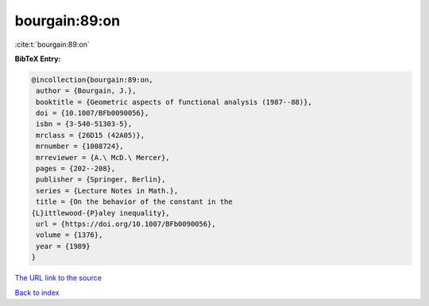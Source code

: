 bourgain:89:on
==============

:cite:t:`bourgain:89:on`

**BibTeX Entry:**

.. code-block:: bibtex

   @incollection{bourgain:89:on,
    author = {Bourgain, J.},
    booktitle = {Geometric aspects of functional analysis (1987--88)},
    doi = {10.1007/BFb0090056},
    isbn = {3-540-51303-5},
    mrclass = {26D15 (42A05)},
    mrnumber = {1008724},
    mrreviewer = {A.\ McD.\ Mercer},
    pages = {202--208},
    publisher = {Springer, Berlin},
    series = {Lecture Notes in Math.},
    title = {On the behavior of the constant in the
   {L}ittlewood-{P}aley inequality},
    url = {https://doi.org/10.1007/BFb0090056},
    volume = {1376},
    year = {1989}
   }

`The URL link to the source <ttps://doi.org/10.1007/BFb0090056}>`__


`Back to index <../By-Cite-Keys.html>`__
